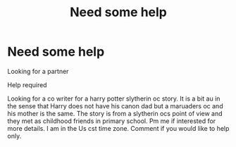 #+TITLE: Need some help

* Need some help
:PROPERTIES:
:Author: HarryPotterwriter20
:Score: 0
:DateUnix: 1615241362.0
:DateShort: 2021-Mar-09
:FlairText: Request
:END:
Looking for a partner

Help required

Looking for a co writer for a harry potter slytherin oc story. It is a bit au in the sense that Harry does not have his canon dad but a maruaders oc and his mother is the same. The story is from a slytherin ocs point of view and they met as childhood friends in primary school. Pm me if interested for more details. I am in the Us cst time zone. Comment if you would like to help only.

